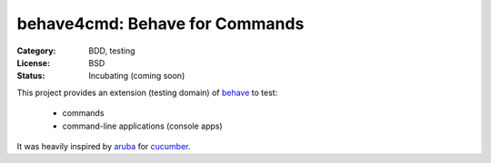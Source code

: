 behave4cmd: Behave for Commands
==============================================================================

:Category: BDD, testing
:License:  BSD
:Status:   Incubating (coming soon)

This project provides an extension (testing domain) of `behave`_ to test:

  * commands
  * command-line applications (console apps)

It was heavily inspired by `aruba`_ for `cucumber`_.


.. _aruba: https://github.com/cucumber/aruba
.. _behave: https://github.com/behave/behave
.. _cucumber: https://github.com/cucumber/cucumber



